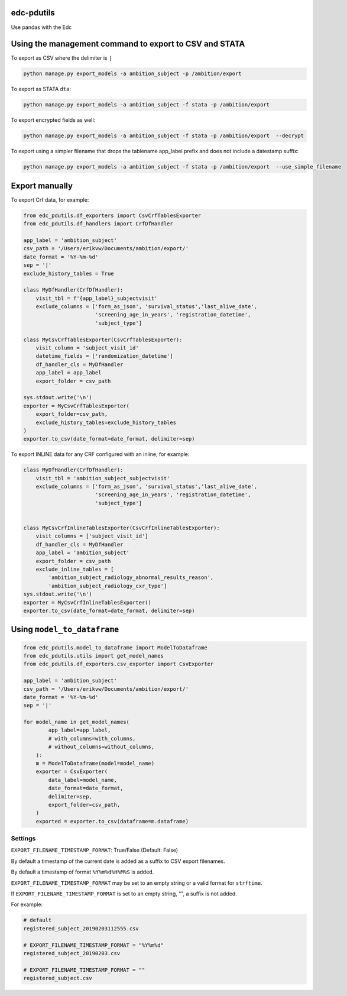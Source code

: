 |pypi| |actions| |codecov| |downloads|

edc-pdutils
+++++++++++

Use pandas with the Edc


Using the management command to export to CSV and STATA
+++++++++++++++++++++++++++++++++++++++++++++++++++++++

To export as CSV where the delimiter is ``|``

.. code-block:: python

    python manage.py export_models -a ambition_subject -p /ambition/export

To export as STATA ``dta``:

.. code-block:: python

    python manage.py export_models -a ambition_subject -f stata -p /ambition/export

To export encrypted fields as well:

.. code-block:: python

    python manage.py export_models -a ambition_subject -f stata -p /ambition/export  --decrypt

To export using a simpler filename that drops the tablename app_label prefix and does not include a datestamp suffix:

.. code-block:: python

    python manage.py export_models -a ambition_subject -f stata -p /ambition/export  --use_simple_filename


Export manually
+++++++++++++++

To export Crf data, for example:

.. code-block:: python

    from edc_pdutils.df_exporters import CsvCrfTablesExporter
    from edc_pdutils.df_handlers import CrfDfHandler

    app_label = 'ambition_subject'
    csv_path = '/Users/erikvw/Documents/ambition/export/'
    date_format = '%Y-%m-%d'
    sep = '|'
    exclude_history_tables = True

    class MyDfHandler(CrfDfHandler):
        visit_tbl = f'{app_label}_subjectvisit'
        exclude_columns = ['form_as_json', 'survival_status','last_alive_date',
                           'screening_age_in_years', 'registration_datetime',
                           'subject_type']

    class MyCsvCrfTablesExporter(CsvCrfTablesExporter):
        visit_column = 'subject_visit_id'
        datetime_fields = ['randomization_datetime']
        df_handler_cls = MyDfHandler
        app_label = app_label
        export_folder = csv_path

    sys.stdout.write('\n')
    exporter = MyCsvCrfTablesExporter(
        export_folder=csv_path,
        exclude_history_tables=exclude_history_tables
    )
    exporter.to_csv(date_format=date_format, delimiter=sep)

To export INLINE data for any CRF configured with an inline, for example:

.. code-block:: python

    class MyDfHandler(CrfDfHandler):
        visit_tbl = 'ambition_subject_subjectvisit'
        exclude_columns = ['form_as_json', 'survival_status','last_alive_date',
                           'screening_age_in_years', 'registration_datetime',
                           'subject_type']


    class MyCsvCrfInlineTablesExporter(CsvCrfInlineTablesExporter):
        visit_columns = ['subject_visit_id']
        df_handler_cls = MyDfHandler
        app_label = 'ambition_subject'
        export_folder = csv_path
        exclude_inline_tables = [
            'ambition_subject_radiology_abnormal_results_reason',
            'ambition_subject_radiology_cxr_type']
    sys.stdout.write('\n')
    exporter = MyCsvCrfInlineTablesExporter()
    exporter.to_csv(date_format=date_format, delimiter=sep)

Using ``model_to_dataframe``
++++++++++++++++++++++++++++

.. code-block:: python

    from edc_pdutils.model_to_dataframe import ModelToDataframe
    from edc_pdutils.utils import get_model_names
    from edc_pdutils.df_exporters.csv_exporter import CsvExporter

    app_label = 'ambition_subject'
    csv_path = '/Users/erikvw/Documents/ambition/export/'
    date_format = '%Y-%m-%d'
    sep = '|'

    for model_name in get_model_names(
            app_label=app_label,
            # with_columns=with_columns,
            # without_columns=without_columns,
        ):
        m = ModelToDataframe(model=model_name)
        exporter = CsvExporter(
            data_label=model_name,
            date_format=date_format,
            delimiter=sep,
            export_folder=csv_path,
        )
        exported = exporter.to_csv(dataframe=m.dataframe)







Settings
========

``EXPORT_FILENAME_TIMESTAMP_FORMAT``: True/False (Default: False)

By default a timestamp of the current date is added as a suffix to CSV export filenames.

By default a timestamp of format ``%Y%m%d%H%M%S`` is added.

``EXPORT_FILENAME_TIMESTAMP_FORMAT`` may be set to an empty string or a valid format for ``strftime``.

If ``EXPORT_FILENAME_TIMESTAMP_FORMAT`` is set to an empty string, "", a suffix is not added.

For example:

.. code-block:: bash

    # default
    registered_subject_20190203112555.csv

    # EXPORT_FILENAME_TIMESTAMP_FORMAT = "%Y%m%d"
    registered_subject_20190203.csv

    # EXPORT_FILENAME_TIMESTAMP_FORMAT = ""
    registered_subject.csv

.. |pypi| image:: https://img.shields.io/pypi/v/edc-pdutils.svg
    :target: https://pypi.python.org/pypi/edc-pdutils

.. |actions| image:: https://github.com/clinicedc/edc-pdutils/workflows/build/badge.svg?branch=develop
  :target: https://github.com/clinicedc/edc-pdutils/actions?query=workflow:build

.. |codecov| image:: https://codecov.io/gh/clinicedc/edc-pdutils/branch/develop/graph/badge.svg
  :target: https://codecov.io/gh/clinicedc/edc-pdutils

.. |downloads| image:: https://pepy.tech/badge/edc-pdutils
   :target: https://pepy.tech/project/edc-pdutils
